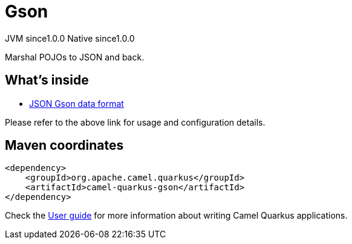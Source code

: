// Do not edit directly!
// This file was generated by camel-quarkus-maven-plugin:update-extension-doc-page

= Gson
:page-aliases: extensions/gson.adoc
:cq-artifact-id: camel-quarkus-gson
:cq-native-supported: true
:cq-status: Stable
:cq-description: Marshal POJOs to JSON and back.
:cq-deprecated: false
:cq-jvm-since: 1.0.0
:cq-native-since: 1.0.0

[.badges]
[.badge-key]##JVM since##[.badge-supported]##1.0.0## [.badge-key]##Native since##[.badge-supported]##1.0.0##

Marshal POJOs to JSON and back.

== What's inside

* https://camel.apache.org/components/latest/dataformats/json-gson-dataformat.html[JSON Gson data format]

Please refer to the above link for usage and configuration details.

== Maven coordinates

[source,xml]
----
<dependency>
    <groupId>org.apache.camel.quarkus</groupId>
    <artifactId>camel-quarkus-gson</artifactId>
</dependency>
----

Check the xref:user-guide/index.adoc[User guide] for more information about writing Camel Quarkus applications.
